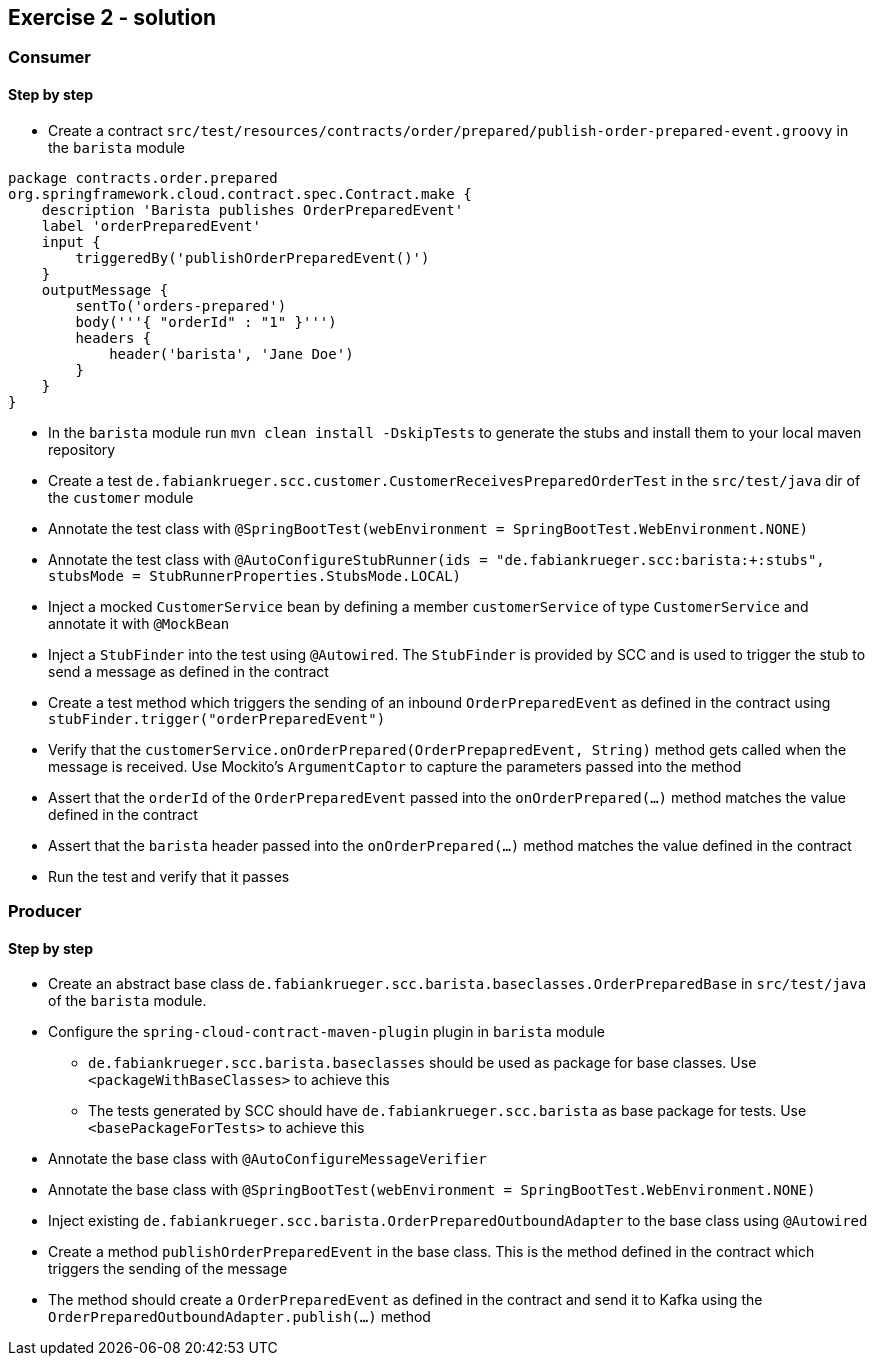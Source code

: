 == Exercise 2 - solution

=== Consumer

==== Step by step
* Create a contract `src/test/resources/contracts/order/prepared/publish-order-prepared-event.groovy` in the `barista` module

[source, groovy]
package contracts.order.prepared
org.springframework.cloud.contract.spec.Contract.make {
    description 'Barista publishes OrderPreparedEvent'
    label 'orderPreparedEvent'
    input {
        triggeredBy('publishOrderPreparedEvent()')
    }
    outputMessage {
        sentTo('orders-prepared')
        body('''{ "orderId" : "1" }''')
        headers {
            header('barista', 'Jane Doe')
        }
    }
}

* In the `barista` module run `mvn clean install -DskipTests` to generate the stubs and install them to your local maven repository
* Create a test `de.fabiankrueger.scc.customer.CustomerReceivesPreparedOrderTest` in the `src/test/java` dir of the `customer` module
* Annotate the test class with `@SpringBootTest(webEnvironment = SpringBootTest.WebEnvironment.NONE)`
* Annotate the test class with `@AutoConfigureStubRunner(ids = "de.fabiankrueger.scc:barista:+:stubs", stubsMode = StubRunnerProperties.StubsMode.LOCAL)`
* Inject a mocked `CustomerService` bean by defining a member `customerService` of type `CustomerService` and annotate it with `@MockBean`
* Inject a `StubFinder` into the test using `@Autowired`.
The `StubFinder` is provided by SCC and is used to trigger the stub to send a message as defined in the contract
* Create a test method which triggers the sending of an inbound `OrderPreparedEvent` as defined in the contract  using `stubFinder.trigger("orderPreparedEvent")`
* Verify that the `customerService.onOrderPrepared(OrderPrepapredEvent, String)` method gets called when the message is received.
Use Mockito's `ArgumentCaptor` to capture the parameters passed into the method
* Assert that the `orderId` of the `OrderPreparedEvent` passed into the `onOrderPrepared(...)` method matches the value defined in the contract
* Assert that the `barista` header passed into the `onOrderPrepared(...)` method matches the value defined in the contract
* Run the test and verify that it passes


=== Producer

==== Step by step
* Create an abstract base class `de.fabiankrueger.scc.barista.baseclasses.OrderPreparedBase` in `src/test/java` of the `barista` module.

* Configure the `spring-cloud-contract-maven-plugin` plugin in `barista` module
** `de.fabiankrueger.scc.barista.baseclasses` should be used as package for base classes.
Use `<packageWithBaseClasses>` to achieve this
** The tests generated by SCC should have `de.fabiankrueger.scc.barista` as base package for tests.
Use `<basePackageForTests>` to achieve this

* Annotate the base class with `@AutoConfigureMessageVerifier`
* Annotate the base class with `@SpringBootTest(webEnvironment = SpringBootTest.WebEnvironment.NONE)`
* Inject existing `de.fabiankrueger.scc.barista.OrderPreparedOutboundAdapter` to the base class using `@Autowired`
* Create a method `publishOrderPreparedEvent` in the base class.
This is the method defined in the contract which triggers the sending of the message
* The method should create a `OrderPreparedEvent` as defined in the contract and send it to Kafka using the `OrderPreparedOutboundAdapter.publish(...)` method
